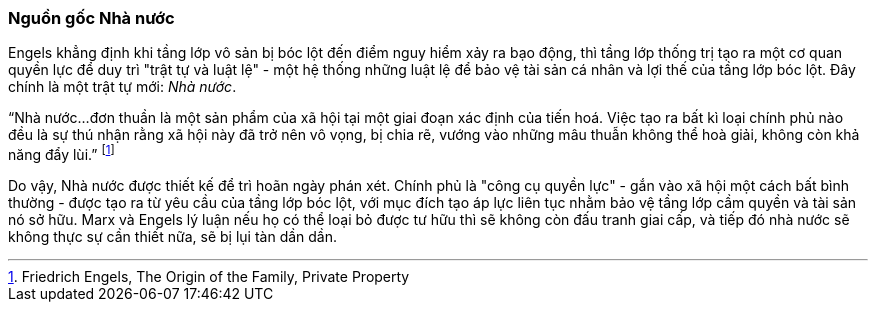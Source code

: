 === Nguồn gốc Nhà nước

Engels khẳng định khi tầng lớp vô sản bị bóc lột đến điểm nguy hiểm xảy ra
bạo động, thì tầng lớp thống trị tạo ra một cơ quan quyền lực để duy trì
"trật tự và luật lệ" - một hệ thống những luật lệ để bảo vệ tài sản cá nhân và lợi
thế của tầng lớp bóc lột. Đây chính là một trật tự mới: _Nhà nước_.

"`Nhà nước...đơn thuần là một sản phẩm của xã hội tại một giai đoạn xác định của
tiến hoá. Việc tạo ra bất kì loại chính phủ nào đều là sự thú nhận rằng xã hội này
đã trở nên vô vọng, bị chia rẽ, vướng vào những mâu thuẫn không thể hoà giải, không
còn khả năng đẩy lùi.`"
footnote:[Friedrich Engels, The Origin of the Family, Private Property]

Do vậy, Nhà nước được thiết kế để trì hoãn ngày phán xét. Chính phủ là "công cụ
quyền lực" - gắn vào xã hội một cách bất bình thường - được tạo ra từ yêu cầu
của tầng lớp bóc lột, với mục đích tạo áp lực liên tục nhằm bảo vệ tầng lớp cầm
quyền và tài sản nó sở hữu.
Marx và Engels lý luận nếu họ có thể loại bỏ được tư hữu thì sẽ không còn đấu
tranh giai cấp, và tiếp đó nhà nước sẽ không thực sự cần thiết nữa, sẽ bị lụi tàn
dần dần.
